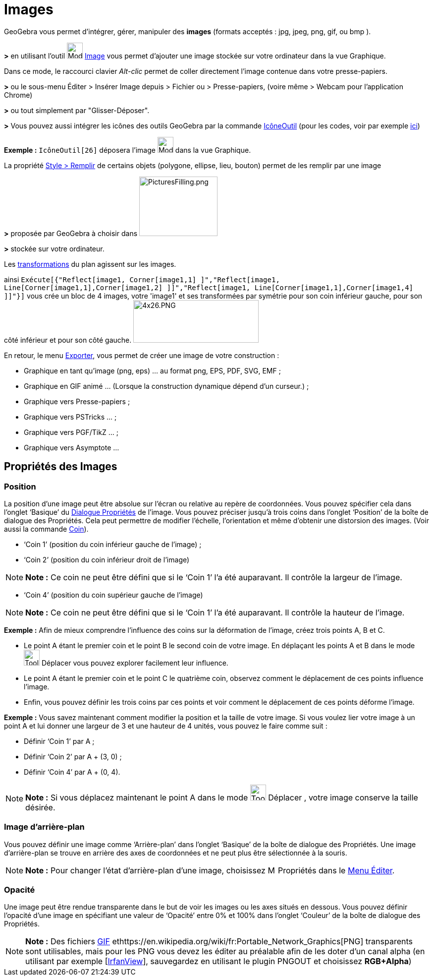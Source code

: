 = Images
ifdef::env-github[:imagesdir: /fr/modules/ROOT/assets/images]

GeoGebra vous permet d'intégrer, gérer, manipuler des *images* (formats acceptés : jpg, jpeg, png, gif, ou bmp ).

*>* en utilisant l'outil image:32px-Mode_image.svg.png[Mode image.svg,width=32,height=32] xref:/tools/Image.adoc[Image]
vous permet d'ajouter une image stockée sur votre ordinateur dans la vue Graphique.

Dans ce mode, le raccourci clavier _Alt-clic_ permet de coller directement l’image contenue dans votre presse-papiers.

*>* ou le sous-menu Éditer > Insérer Image depuis > Fichier ou > Presse-papiers, (voire même > Webcam pour l'application
Chrome)

*>* ou tout simplement par "Glisser-Déposer".

*>* Vous pouvez aussi intégrer les icônes des outils GeoGebra par la commande xref:/commands/IcôneOutil.adoc[IcôneOutil]
(pour les codes, voir par exemple xref:/NuméroOutils.adoc[ici])

[EXAMPLE]
====

*Exemple :* `++IcôneOutil[26]++` déposera l'image image:32px-Mode_image.svg.png[Mode image.svg,width=32,height=32] dans
la vue Graphique.

====

La propriété xref:/Propriétés_d_un_objet.adoc[Style > Remplir] de certains objets (polygone, ellipse, lieu, bouton)
permet de les remplir par une image

*>* proposée par GeoGebra à choisir dans image:PicturesFilling.png[PicturesFilling.png,width=158,height=120]

*>* stockée sur votre ordinateur.

Les xref:/Transformations.adoc[transformations] du plan agissent sur les images.

ainsi
`++Exécute[{"Reflect[image1, Corner[image1,1] ]","Reflect[image1, Line[Corner[image1,1],Corner[image1,2] ]]","Reflect[image1, Line[Corner[image1,1],Corner[image1,4] ]]"}]++`
vous crée un bloc de 4 images, votre 'image1' et ses transformées par symétrie pour son coin inférieur gauche, pour son
côté inférieur et pour son côté gauche. image:4x26.PNG[4x26.PNG,width=253,height=86]

En retour, le menu xref:/Exporter_Graphique.adoc[Exporter], vous permet de créer une image de votre construction :

* Graphique en tant qu'image (png, eps) ... au format png, EPS, PDF, SVG, EMF ;
* Graphique en GIF animé ... (Lorsque la construction dynamique dépend d'un curseur.) ;
* Graphique vers Presse-papiers ;
* Graphique vers PSTricks ... ;
* Graphique vers PGF/TikZ ... ;
* Graphique vers Asymptote ...

== Propriétés des Images

=== Position

La position d’une image peut être absolue sur l’écran ou relative au repère de coordonnées. Vous pouvez spécifier cela
dans l’onglet ‘Basique’ du xref:/Dialogue_Propriétés.adoc[Dialogue Propriétés] de l’image. Vous pouvez préciser jusqu’à
trois coins dans l’onglet ‘Position’ de la boîte de dialogue des Propriétés. Cela peut permettre de modifier l’échelle,
l’orientation et même d’obtenir une distorsion des images. (Voir aussi la commande xref:/commands/Coin.adoc[Coin]).

* ‘Coin 1’ (position du coin inférieur gauche de l’image) ;
* ‘Coin 2’ (position du coin inférieur droit de l’image)

[NOTE]
====

*Note :* Ce coin ne peut être défini que si le ‘Coin 1’ l’a été auparavant. Il contrôle la largeur de l’image.

====

* ‘Coin 4’ (position du coin supérieur gauche de l’image)

[NOTE]
====

*Note :* Ce coin ne peut être défini que si le ‘Coin 1’ l’a été auparavant. Il contrôle la hauteur de l’image.

====

[EXAMPLE]
====

*Exemple :* Afin de mieux comprendre l’influence des coins sur la déformation de l’image, créez trois points A, B et C.

* Le point A étant le premier coin et le point B le second coin de votre image. En déplaçant les points A et B dans le
mode image:Tool_Move.gif[Tool Move.gif,width=32,height=32] Déplacer vous pouvez explorer facilement leur influence.
* Le point A étant le premier coin et le point C le quatrième coin, observez comment le déplacement de ces points
influence l’image.
* Enfin, vous pouvez définir les trois coins par ces points et voir comment le déplacement de ces points déforme
l’image.

====

[EXAMPLE]
====

*Exemple :* Vous savez maintenant comment modifier la position et la taille de votre image. Si vous voulez lier votre
image à un point A et lui donner une largeur de 3 et une hauteur de 4 unités, vous pouvez le faire comme suit :

* Définir ‘Coin 1’ par A ;
* Définir ‘Coin 2’ par A + (3, 0) ;
* Définir ‘Coin 4’ par A + (0, 4).

====

[NOTE]
====

*Note :* Si vous déplacez maintenant le point A dans le mode image:Tool_Move.gif[Tool Move.gif,width=32,height=32]
Déplacer , votre image conserve la taille désirée.

====

=== Image d’arrière-plan

Vous pouvez définir une image comme ‘Arrière-plan’ dans l’onglet ‘Basique’ de la boîte de dialogue des Propriétés. Une
image d’arrière-plan se trouve en arrière des axes de coordonnées et ne peut plus être sélectionnée à la souris.

[NOTE]
====

*Note :* Pour changer l’état d’arrière-plan d’une image, choisissez image:Menu_Properties.png[Menu
Properties.png,width=16,height=16] Propriétés dans le xref:/Menu_Éditer.adoc[Menu Éditer].

====

=== Opacité

Une image peut être rendue transparente dans le but de voir les images ou les axes situés en dessous. Vous pouvez
définir l'opacité d’une image en spécifiant une valeur de ‘Opacité’ entre 0% et 100% dans l’onglet ‘Couleur’ de la boîte
de dialogue des Propriétés.

[NOTE]
====

*Note :* Des fichiers https://en.wikipedia.org/wiki/fr:Graphics_Interchange_Format[GIF]
ethttps://en.wikipedia.org/wiki/fr:Portable_Network_Graphics[PNG] transparents sont utilisables, mais pour les PNG vous
devez les éditer au préalable afin de les doter d'un canal alpha (en utilisant par exemple
[http://www.irfanview.com/[IrfanView]], sauvegardez en utilisant le plugin PNGOUT et choisissez *RGB+Alpha*)

====
